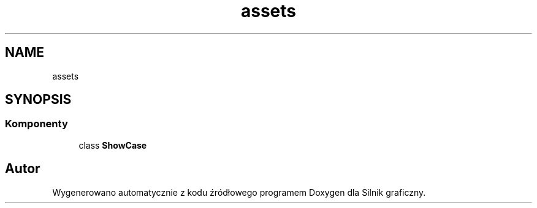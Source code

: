.TH "assets" 3 "So, 27 lis 2021" "Silnik graficzny" \" -*- nroff -*-
.ad l
.nh
.SH NAME
assets
.SH SYNOPSIS
.br
.PP
.SS "Komponenty"

.in +1c
.ti -1c
.RI "class \fBShowCase\fP"
.br
.in -1c
.SH "Autor"
.PP 
Wygenerowano automatycznie z kodu źródłowego programem Doxygen dla Silnik graficzny\&.
